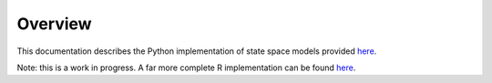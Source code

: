 Overview
========

This documentation describes the Python implementation of state space models provided `here <https://github.com/joacorapela/ssm>`_.

Note: this is a work in progress. A far more complete R implementation can be found `here <https://github.com/joacorapela/kalmanFilter>`_.
